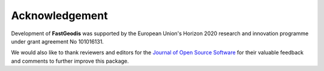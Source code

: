 **************************
Acknowledgement
**************************

Development of **FastGeodis** was supported by the European Union's Horizon 2020 research and innovation programme under grant agreement No 101016131. 

We would also like to thank reviewers and editors for the `Journal of Open Source Software <https://joss.theoj.org/>`_ for their valuable feedback and comments to further improve this package.

